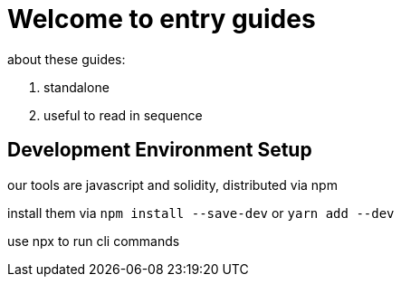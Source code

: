 = Welcome to entry guides

about these guides:

 . standalone
 . useful to read in sequence

== Development Environment Setup

our tools are javascript and solidity, distributed via npm

install them via `npm install --save-dev` or `yarn add --dev`

use npx to run cli commands
